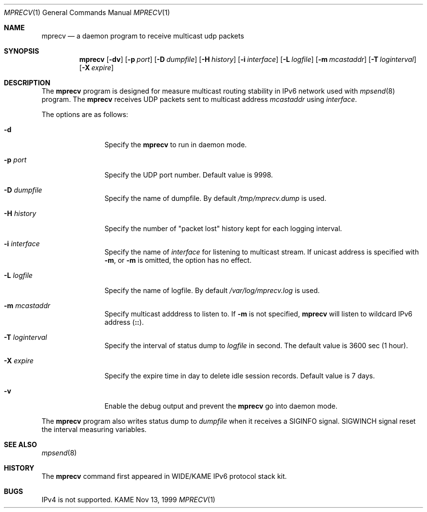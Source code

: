 .\"	$KAME: mprecv.8,v 1.4 2000/12/05 08:51:35 itojun Exp $
.\"
.\" Copyright (C) 1999 WIDE Project.
.\" All rights reserved.
.\" 
.\" Redistribution and use in source and binary forms, with or without
.\" modification, are permitted provided that the following conditions
.\" are met:
.\" 1. Redistributions of source code must retain the above copyright
.\"    notice, this list of conditions and the following disclaimer.
.\" 2. Redistributions in binary form must reproduce the above copyright
.\"    notice, this list of conditions and the following disclaimer in the
.\"    documentation and/or other materials provided with the distribution.
.\" 3. Neither the name of the project nor the names of its contributors
.\"    may be used to endorse or promote products derived from this software
.\"    without specific prior written permission.
.\" 
.\" THIS SOFTWARE IS PROVIDED BY THE PROJECT AND CONTRIBUTORS ``AS IS'' AND
.\" ANY EXPRESS OR IMPLIED WARRANTIES, INCLUDING, BUT NOT LIMITED TO, THE
.\" IMPLIED WARRANTIES OF MERCHANTABILITY AND FITNESS FOR A PARTICULAR PURPOSE
.\" ARE DISCLAIMED.  IN NO EVENT SHALL THE PROJECT OR CONTRIBUTORS BE LIABLE
.\" FOR ANY DIRECT, INDIRECT, INCIDENTAL, SPECIAL, EXEMPLARY, OR CONSEQUENTIAL
.\" DAMAGES (INCLUDING, BUT NOT LIMITED TO, PROCUREMENT OF SUBSTITUTE GOODS
.\" OR SERVICES; LOSS OF USE, DATA, OR PROFITS; OR BUSINESS INTERRUPTION)
.\" HOWEVER CAUSED AND ON ANY THEORY OF LIABILITY, WHETHER IN CONTRACT, STRICT
.\" LIABILITY, OR TORT (INCLUDING NEGLIGENCE OR OTHERWISE) ARISING IN ANY WAY
.\" OUT OF THE USE OF THIS SOFTWARE, EVEN IF ADVISED OF THE POSSIBILITY OF
.\" SUCH DAMAGE.
.\"
.Dd Nov 13, 1999
.Dt MPRECV 1
.Os KAME
.\"
.Sh NAME
.Nm mprecv
.Nd a daemon program to receive multicast udp packets
.\"
.Sh SYNOPSIS
.Nm mprecv
.Op Fl dv
.Bk -words
.Op Fl p Ar port
.Ek
.Bk -words
.Op Fl D Ar dumpfile
.Ek
.Bk -words
.Op Fl H Ar history
.Ek
.Bk -words
.Op Fl i Ar interface
.Ek
.Bk -words
.Op Fl L Ar logfile
.Ek
.Bk -words
.Op Fl m Ar mcastaddr
.Ek
.Bk -words
.Op Fl T Ar loginterval
.Ek
.Bk -words
.Op Fl X Ar expire
.Ek
.\"
.Sh DESCRIPTION
The
.Nm
program is designed for measure multicast routing stability in IPv6
network used with
.Xr mpsend 8
program.
The
.Nm
receives UDP packets sent to multicast address
.Ar mcastaddr
using
.Ar interface .
.Pp
The options are as follows:
.Bl -tag -width Fl
.It Fl d
Specify the
.Nm
to run in daemon mode.
.It Fl p Ar port
Specify the UDP port number.
Default value is 9998.
.It Fl D Ar dumpfile
Specify the name of dumpfile.
By default
.Pa /tmp/mprecv.dump
is used.
.It Fl H Ar history
Specify the number of "packet lost" history kept for each logging
interval.
.It Fl i Ar interface
Specify the name of
.Ar interface
for listening to multicast stream.
If unicast address is specified with
.Fl m ,
or
.Fl m
is omitted, the option has no effect.
.It Fl L Ar logfile
Specify the name of logfile.
By default
.Pa /var/log/mprecv.log
is used.
.It Fl m Ar mcastaddr
Specify multicast adddress to listen to.
If
.Fl m
is not specified,
.Nm
will listen to wildcard IPv6 address
.Pq Li :: .
.It Fl T Ar loginterval
Specify the interval of status dump to
.Ar logfile
in second.
The default value is 3600 sec (1 hour).
.It Fl X Ar expire
Specify the expire time in day to delete idle session records.
Default value is 7 days.
.It Fl v
Enable the debug output and prevent the
.Nm
go into daemon mode.
.El
.Pp
The
.Nm
program also writes status dump to
.Ar dumpfile
when it receives a SIGINFO signal.
SIGWINCH signal reset the interval measuring variables.
.\"
.Sh SEE ALSO
.Xr mpsend 8
.\"
.Sh HISTORY
The
.Nm
command first appeared in WIDE/KAME IPv6 protocol stack kit.
.\"
.Sh BUGS
IPv4 is not supported.
